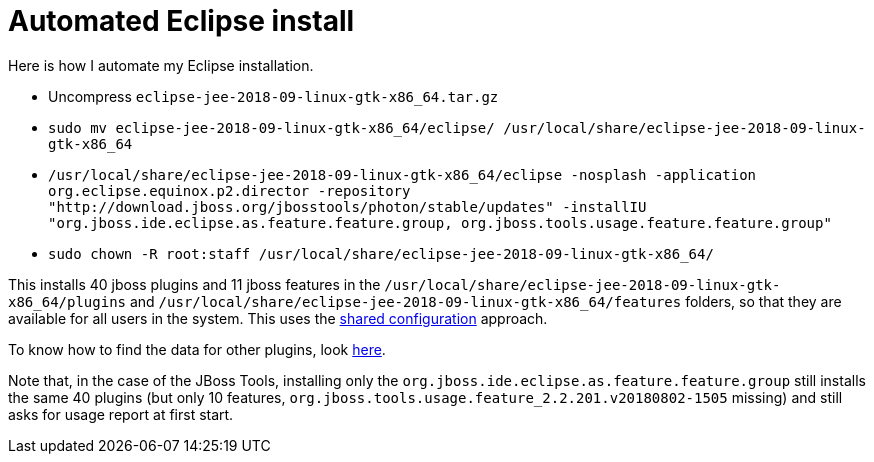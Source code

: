 = Automated Eclipse install

Here is how I automate my Eclipse installation.

* Uncompress `eclipse-jee-2018-09-linux-gtk-x86_64.tar.gz`
* `sudo mv eclipse-jee-2018-09-linux-gtk-x86_64/eclipse/ /usr/local/share/eclipse-jee-2018-09-linux-gtk-x86_64`
* `/usr/local/share/eclipse-jee-2018-09-linux-gtk-x86_64/eclipse -nosplash -application org.eclipse.equinox.p2.director -repository "http://download.jboss.org/jbosstools/photon/stable/updates" -installIU "org.jboss.ide.eclipse.as.feature.feature.group, org.jboss.tools.usage.feature.feature.group"`
* `sudo chown -R root:staff /usr/local/share/eclipse-jee-2018-09-linux-gtk-x86_64/`

This installs 40 jboss plugins and 11 jboss features in the `/usr/local/share/eclipse-jee-2018-09-linux-gtk-x86_64/plugins` and `/usr/local/share/eclipse-jee-2018-09-linux-gtk-x86_64/features` folders, so that they are available for all users in the system. This uses the https://help.eclipse.org/2018-09/index.jsp?topic=/org.eclipse.platform.doc.isv/reference/misc/multi_user_installs.html[shared configuration] approach.

To know how to find the data for other plugins, look https://stackoverflow.com/a/38956772[here].

Note that, in the case of the JBoss Tools, installing only the `org.jboss.ide.eclipse.as.feature.feature.group` still installs the same 40 plugins (but only 10 features, `org.jboss.tools.usage.feature_2.2.201.v20180802-1505` missing) and still asks for usage report at first start.


